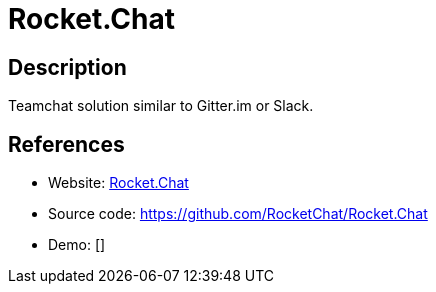 = Rocket.Chat

:Name:          Rocket.Chat
:Language:      Rocket.Chat
:License:       MIT
:Topic:         Communication systems
:Category:      Custom communication systems
:Subcategory:   

// END-OF-HEADER. DO NOT MODIFY OR DELETE THIS LINE

== Description

Teamchat solution similar to Gitter.im or Slack.

== References

* Website: https://rocket.chat/[Rocket.Chat]
* Source code: https://github.com/RocketChat/Rocket.Chat[https://github.com/RocketChat/Rocket.Chat]
* Demo: []
